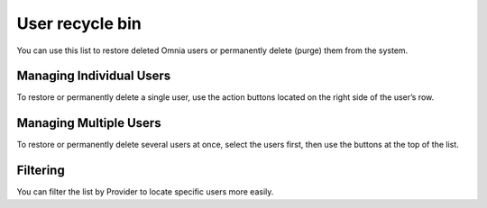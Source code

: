 User recycle bin
===================================

You can use this list to restore deleted Omnia users or permanently delete (purge) them from the system.

Managing Individual Users
*****************************
To restore or permanently delete a single user, use the action buttons located on the right side of the user’s row.

Managing Multiple Users
**************************
To restore or permanently delete several users at once, select the users first, then use the buttons at the top of the list.

Filtering
**************
You can filter the list by Provider to locate specific users more easily.

